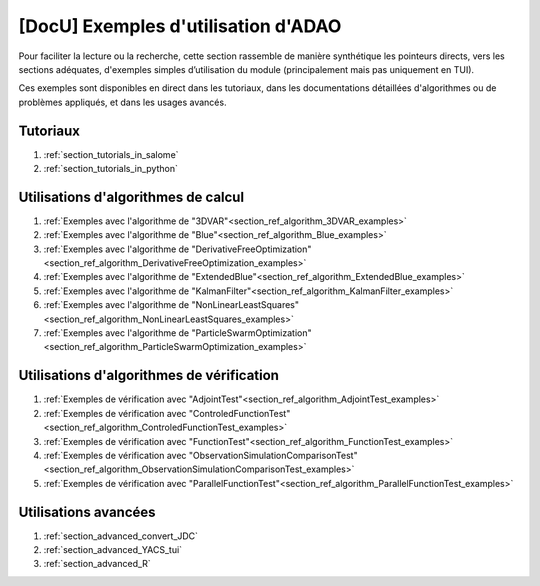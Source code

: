 ..
   Copyright (C) 2008-2023 EDF R&D

   This file is part of SALOME ADAO module.

   This library is free software; you can redistribute it and/or
   modify it under the terms of the GNU Lesser General Public
   License as published by the Free Software Foundation; either
   version 2.1 of the License, or (at your option) any later version.

   This library is distributed in the hope that it will be useful,
   but WITHOUT ANY WARRANTY; without even the implied warranty of
   MERCHANTABILITY or FITNESS FOR A PARTICULAR PURPOSE.  See the GNU
   Lesser General Public License for more details.

   You should have received a copy of the GNU Lesser General Public
   License along with this library; if not, write to the Free Software
   Foundation, Inc., 59 Temple Place, Suite 330, Boston, MA  02111-1307 USA

   See http://www.salome-platform.org/ or email : webmaster.salome@opencascade.com

   Author: Jean-Philippe Argaud, jean-philippe.argaud@edf.fr, EDF R&D

.. _section_docu_examples:

================================================================================
**[DocU]** Exemples d'utilisation d'ADAO
================================================================================

Pour faciliter la lecture ou la recherche, cette section rassemble de manière
synthétique les pointeurs directs, vers les sections adéquates, d'exemples
simples d’utilisation du module (principalement mais pas uniquement en TUI).

Ces exemples sont disponibles en direct dans les tutoriaux, dans les
documentations détaillées d'algorithmes ou de problèmes appliqués, et dans les
usages avancés.

Tutoriaux
---------

#. :ref:`section_tutorials_in_salome`
#. :ref:`section_tutorials_in_python`

Utilisations d'algorithmes de calcul
------------------------------------

#. :ref:`Exemples avec l'algorithme de "3DVAR"<section_ref_algorithm_3DVAR_examples>`
#. :ref:`Exemples avec l'algorithme de "Blue"<section_ref_algorithm_Blue_examples>`
#. :ref:`Exemples avec l'algorithme de "DerivativeFreeOptimization"<section_ref_algorithm_DerivativeFreeOptimization_examples>`
#. :ref:`Exemples avec l'algorithme de "ExtendedBlue"<section_ref_algorithm_ExtendedBlue_examples>`
#. :ref:`Exemples avec l'algorithme de "KalmanFilter"<section_ref_algorithm_KalmanFilter_examples>`
#. :ref:`Exemples avec l'algorithme de "NonLinearLeastSquares"<section_ref_algorithm_NonLinearLeastSquares_examples>`
#. :ref:`Exemples avec l'algorithme de "ParticleSwarmOptimization"<section_ref_algorithm_ParticleSwarmOptimization_examples>`

Utilisations d'algorithmes de vérification
------------------------------------------

#. :ref:`Exemples de vérification avec "AdjointTest"<section_ref_algorithm_AdjointTest_examples>`
#. :ref:`Exemples de vérification avec "ControledFunctionTest"<section_ref_algorithm_ControledFunctionTest_examples>`
#. :ref:`Exemples de vérification avec "FunctionTest"<section_ref_algorithm_FunctionTest_examples>`
#. :ref:`Exemples de vérification avec "ObservationSimulationComparisonTest"<section_ref_algorithm_ObservationSimulationComparisonTest_examples>`
#. :ref:`Exemples de vérification avec "ParallelFunctionTest"<section_ref_algorithm_ParallelFunctionTest_examples>`

Utilisations avancées
---------------------

#. :ref:`section_advanced_convert_JDC`
#. :ref:`section_advanced_YACS_tui`
#. :ref:`section_advanced_R`
